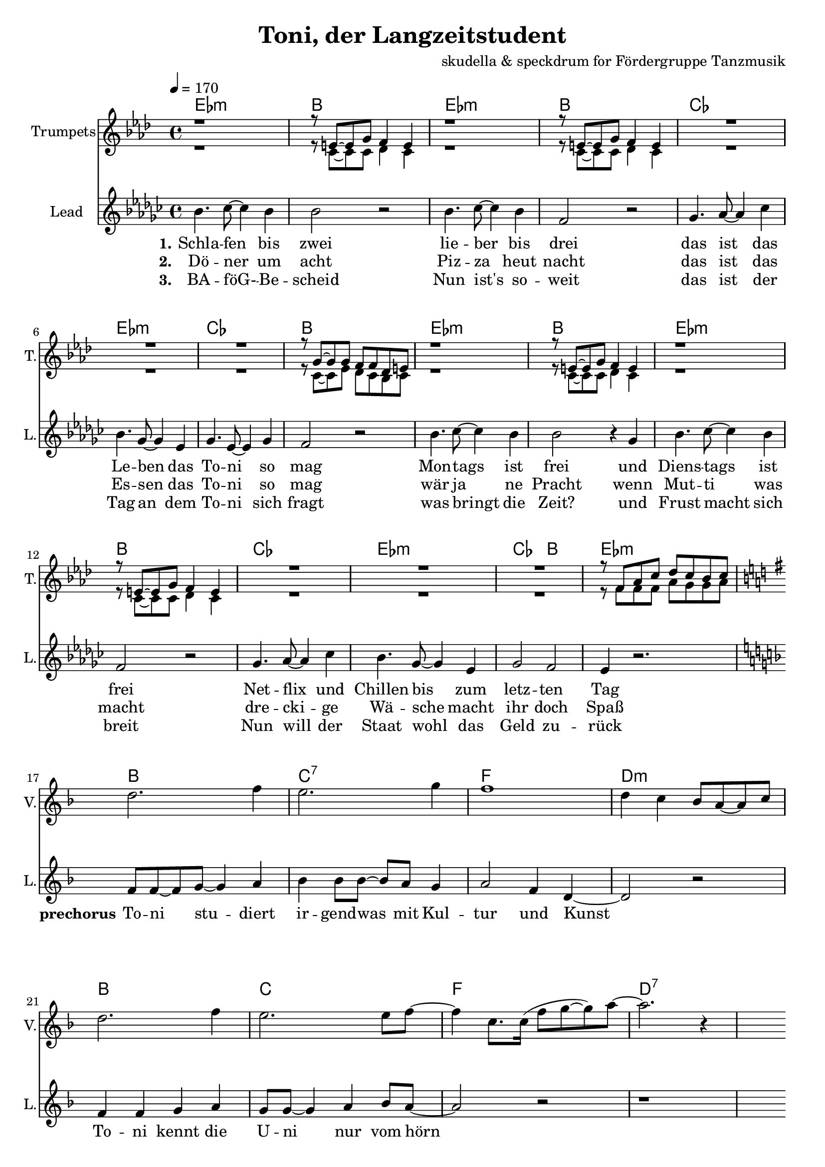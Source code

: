 \version "2.16.2"

\header {
  title = "Toni, der Langzeitstudent"
  composer = "skudella & speckdrum for Fördergruppe Tanzmusik"

}

global = {
  \key bes \minor
  \time 4/4
  \tempo 4 = 170
}

harmonies = \chordmode {
  \germanChords
 bes1:m f1 bes1:m f1
 ges1 bes1:m ges1 f1
 bes1:m f1 bes1:m f1
 ges1 bes1:m ges2 f2 bes1:m
 
 f1 g1:7 c1 a1:m
 f1 g1 c1 a1:7 
 
 d1:m g1 a1:m f1
 d1:m g1 c1 c1
 d1:m g1 c1 a1:m
 d1:m g1 bes1 bes1
 a1:7 a1:7
 
es1 es1 c1:7 c1:7
es1 es1 c1:7 c1:7
f1:m f1:m e1 e1
f1:m f1:m f1 f1
 

}

violinMusic = \relative c'' {
 \key a \minor
 \time 4/4
  \tempo 4 = 170

 R1*16
 a2. c4
 b2. d4
 c1
 a4 g4 f8 e8~e8 g8
 a2. c4
 b2. b8 c8~
 c4 g8. g16(c8 d8~d8) e8~
 e2. r4
 R1*18
 
 \break
 \key bes \major
 
 a,4.( g8~g4) es4
 d2 g2
 a2.( g8) bes8~
 bes1
 a4.( g8~g4) es4
 d2 g2
 a2.( g8) bes8~
 bes1
}

trumpetoneVerseMusic = \relative c' {
 \break
 r1
 r8 a8~a8 c8 bes4 a4
 r1
 r8 a8~a8 c8 bes4 a4
 R1*3
 r8 c8~c8 c8 bes8 bes8 ges8 a8
 r1
 r8 a8~a8 c8 bes4 a4
 r1
 r8 a8~a8 c8 bes4 a4
 R1*3
 r8 bes8 des8 f8 ges8 f8 es8 f8
}

trumpetonePreChorusMusic = \relative c' {
 \break
 \key c \major

 R1*8
}

trumpetoneChorusMusic = \relative c' {
 \break
 \key c \major
 R1
 r8 g8 b8 d8 f8. e16~e8 d8
 R1
 r8 c8~c8 d8~d4 c8 r8  
 R1*2
 
 r4 c,4 e4 g4
 e'4 e4 d8 c8~c4
 R1
 r8 g8 b8 d8 f8. e16~e8 d8
 R1
 r8 c8~c8 d8~d4 c8 r8  
 R1*3
 d2 r2
 r1
 g,2 r2
}

trumpetoneBridgeMusic = \relative c' {
 \break
 \key f \minor
 R1*8
 as'1
 g2 f2
 as2. e4
 es4. des8~des4 c4
 as'1
 g2 f2
 f2. f4
 ges4. f8~f4 a4
 \bar "|."
}

trumpettwoVerseMusic = \relative c' {
 r1
 r8 f,8~f8 f8 ges4 f4
 r1
 r8 f8~f8 f8 ges4 f4
 R1*3
 r8 f8~f8 as8 ges8 f8 es8 f8
 r1
 r8 f8~f8 f8 ges4 f4
 r1
 r8 f8~f8 f8 ges4 f4
 R1*3
 r8 bes8 bes8 bes8 des8 c8 c8 des8
}

trumpettwoPreChrousMusic = \relative c' {
 \key c \major

 \break
 R1*9
}

trumpettwoChorusMusic = \relative c' {
 \break
 r8 g8 b8 d8 c8. c16~c8 b8
 R1
 r8 a8~a8 e8~e4 a8 r8  
 R1*2
 r4 c,4 e4 g4
 g4 g4 a8 g8~g4
 R1
 r8 g8 b8 d8 c8. c16~c8 b8
 R1
 r8 a8~a8 e8~e4 a8 r8  
 R1*3
 bes2 r2
 r1
 e,2 r2
 
}
leadMusicverse = \relative c'
{
f4. ges8~ges4 f4 
f2 r2
f4. ges8~ges4 f4 
c2 r2
des4. es8~es4 ges4 
f4. des8~des4 bes4 
des4. bes8~bes4 des4 
c2 r2
f4. ges8~ges4 f4 
f2 r4 des
f4. ges8~ges4 f4 
c2 r2
des4. es8~es4 ges4 
f4. des8~des4 bes4 
des2 c2 
bes4 r2.
}

leadMusicprechorus = \relative c'
{
\break
\key c \major

c8 c8~c8 d8~d4 e4 
f4 f8 f8~f8 e8 d4 
e2 c4 a4~
a2 r2
c4 c4 d4 e4
d8 d8~d4 e4 f8 e8~
e2 r2
r1

}

leadMusicchorus = \relative c'
{
\break
f4 e4 e8 d8~d8 b8~
b2 r4 r8 a8
e'8 d8~d8 c8~c8 b8~b8 a8~
a2 r4 c
f4 e4 d8 c8~c8 b8~
b8 b8~b8 c8~c8 d8~d8 e8~
e2 r2
r1
f4 e4 e8 d8~d8 b8~
b2 r4 r8 a8
e'8 d8~d8 c8~c8 b8~b8 a8~
a2 r2
f'4 e4 d8 c8~c8 b8~
b8 b8~b8 b8~b8 c8~c8 d8~
d1
r4. d8 d e8~e8 d8
cis1
r1
\bar ":|."

}

leadWordsOne = \lyricmode { 
\set stanza = "1."

Schla -- fen bis zwei
lie -- ber bis drei
das ist das Le -- ben das To -- ni so mag
Mon -- tags ist frei
und Diens -- tags ist frei
Net -- flix und Chillen bis zum letz -- ten Tag

}

leadWordsPrechorus = \lyricmode { 
\set stanza = "prechorus" 
To -- ni stu -- diert ir -- gend -- was mit Kul -- tur und Kunst
To -- ni kennt die U -- ni nur vom hörn
}

leadWordsChorus = \lyricmode {
\set stanza = "chorus"
To -- ni ist schon groß
sein Le -- ben ist fa -- mos 
am Mitt -- woch gibts ne Vor -- le -- sung um zwei

Hin -- gehn tut er nicht
es ist ja auch nicht Pflicht
Stress hat er noch nie so ganz ka -- piert
denn To -- ni stu -- diert
}


leadWordsChorusThree = \lyricmode {
\set stanza = "last chorus"
To -- ni braucht nen job
Sonst droht ihm der Bank -- rott
Die Tief -- kühl -- tru -- he ist auch schon fast leer
Drei -- zehn Ja -- hre Chillen
kein An -- trieb oh -- ne Willen
Sinn -- los ist die gan -- ze The -- o -- rie
der Phi -- lo -- so -- phie
}

leadWordsChorusThreeTwo = \lyricmode {
\set stanza = "last chorus repeated"
To -- ni braucht nen job
Sonst droht ihm der Bank -- rott
Die Tief -- kühl -- piz -- za ist schon längst ver -- braucht
Jetzt schafft er am Band
ab mor -- gens um halb acht
Ar -- beit hat er nie so ganz ka -- piert
denn To -- ni stu -- diert
}


leadWordsTwo = \lyricmode { 
\set stanza = "2." 
Dö -- ner um acht
Piz -- za heut nacht
das ist das Es -- sen das To -- ni so mag
wär ja ne Pracht
wenn Mut -- ti was macht
dre -- cki -- ge Wä -- sche macht ihr doch Spaß
}

leadWordsThree = \lyricmode {
  
\set stanza = "3." 
BA -- föG- -- Be -- scheid
Nun ist's so -- weit
das ist der Tag an dem To -- ni sich fragt
was bringt die Zeit?
und Frust macht sich breit
Nun will der Staat wohl das Geld zu -- rück

}

leadWordsFour = \lyricmode {
\set stanza = "4." 


}
backingOneChorusMusic = \relative c' {
 R1*24 
 \break
 \key c \major
 d4 d4 b8 b8~b8 g8~
 g2 r2
 c8 b8~b8 c8~c8 g8~g8 f8~
 f2 r2
 d'4 d4 b8 g8~g8 g8~
 g8 g8~g8 g8~g8 g8~g8 g8~
 g2 r2
 R1
 d'4 d4 b8 b8~b8 g8~
 g2 r2
 c8 b8~b8 c8~c8 g8~g8 f8~
 f2 r2
 d'4 d4 b8 g8~g8 g8~
 g8 g8~g8 g8~g8 g8~g8 bes8~
 bes1

}

backingOneChorusWords = \lyricmode {

}

backingTwoChorusMusic = \relative c' {


 R1*24
 \break
 \key c \major
 a4 a4 f8 g8~g8 d8~
 d2 r2
 a'8 e8~e8 f8~f8 d8~d8 c8~
 c2 r2
 a'4 a4 f8 g8~g8 d8~
 d8 d8~d8 d8~d8 d8~d8 e8~
 e2 r2
 R1
 a4 a4 f8 g8~g8 d8~
 d2 r2
 a'8 e8~e8 f8~f8 d8~d8 c8~
 c2 r2
 a'4 a4 f8 g8~g8 d8~
 d8 d8~d8 d8~d8 d8~d8 f8~
 f1
}
backingTwoChorusWords = \lyricmode {

}

\score {
  <<
    \new ChordNames {
      \set chordChanges = ##t
      \transpose c f { \global \harmonies }
    }

    \new StaffGroup <<
    
      \new Staff = "Violin" {
        \set Staff.instrumentName = #"Violin"
        \set Staff.shortInstrumentName = #"V."
        \set Staff.midiInstrument = #"violin"
         \transpose c f { \violinMusic }
      }
      \new Staff = "Trumpets" <<
        \set Staff.instrumentName = #"Trumpets"
	\set Staff.shortInstrumentName = #"T."
        \set Staff.midiInstrument = #"trumpet"
        \transposition bes
        %\new Voice = "Trumpet1Verse" { \voiceOne << \transpose c c { \global \trumpetoneVerseMusic } >> }
        %\new Voice = "Trumpet1PreChorus" { \voiceOne << \transpose c c { \trumpetonePreChorusMusic } >> }
        %\new Voice = "Trumpet1Chorus" { \voiceOne << \transpose c c { \trumpetoneChorusMusic } >> }
        %\new Voice = "Trumpet1Bridge" { \voiceOne << \transpose c c { \trumpetoneBridgeMusic } >> }
	%\new Voice = "Trumpet2Verse" { \voiceTwo << \transpose c c { \global \trumpettwoVerseMusic } >> }      
	%\new Voice = "Trumpet2PreChorus" { \voiceTwo << \transpose c c {  \trumpettwoPreChrousMusic } >> }      
	%\new Voice = "Trumpet2Chorus" { \voiceTwo << \transpose c c { \trumpettwoChorusMusic } >> }      
        \new Voice = "Trumpet1" { \voiceOne << \transpose c g { \global \trumpetoneVerseMusic \trumpetonePreChorusMusic \trumpetoneChorusMusic \trumpetoneBridgeMusic} >> }
	\new Voice = "Trumpet2" { \voiceTwo << \transpose c g { \global \trumpettwoVerseMusic \trumpettwoPreChrousMusic \trumpettwoChorusMusic} >> }      
      >>
    >>  
    \new StaffGroup <<
      \new Staff = "lead" {
	\set Staff.instrumentName = #"Lead"
	\set Staff.shortInstrumentName = #"L."
        \set Staff.midiInstrument = #"voice oohs"
        \new Voice = "leadverse" { << \transpose c f { \global \leadMusicverse } >> }
        \new Voice = "leadprechorus" { << \transpose c f { \leadMusicprechorus } >> }
        \new Voice = "leadchorus" { << \transpose c f { \leadMusicchorus } >> }
      }
      \new Lyrics \with { alignBelowContext = #"lead" }
      \lyricsto "leadchorus" \leadWordsChorusThreeTwo
      \new Lyrics \with { alignBelowContext = #"lead" }
      \lyricsto "leadchorus" \leadWordsChorusThree
      \new Lyrics \with { alignBelowContext = #"lead" }
      \lyricsto "leadchorus" \leadWordsChorus
      \new Lyrics \with { alignBelowContext = #"lead" }
      \lyricsto "leadverse" \leadWordsFour
      \new Lyrics \with { alignBelowContext = #"lead" }
      \lyricsto "leadverse" \leadWordsThree
      \new Lyrics \with { alignBelowContext = #"lead" }
      \lyricsto "leadverse" \leadWordsTwo
      \new Lyrics \with { alignBelowContext = #"lead" }
      \lyricsto "leadverse" \leadWordsOne
      \new Lyrics \with { alignBelowContext = #"lead" }
      \lyricsto "leadprechorus" \leadWordsPrechorus
      % we could remove the line about this with the line below, since
      % we want the alto lyrics to be below the alto Voice anyway.
      % \new Lyrics \lyricsto "altos" \altoWords

      \new Staff = "backing" <<
	%  \clef backingTwo
	\set Staff.instrumentName = #"Backing"
	\set Staff.shortInstrumentName = #"B."
        \set Staff.midiInstrument = #"voice oohs"
	\new Voice = "backingOnes" { \voiceOne << \transpose c f { \global \backingOneChorusMusic } >> }
	\new Voice = "backingTwoes" { \voiceTwo << \transpose c f { \global \backingTwoChorusMusic } >> }

      >>
      \new Lyrics \with { alignAboveContext = #"backing" }
      \lyricsto "backingOnes" \backingOneChorusWords
      \new Lyrics \with { alignBelowContext = #"backing" }
      \lyricsto "backingTwoes" \backingTwoChorusWords

      % again, we could replace the line above this with the line below.
      % \new Lyrics \lyricsto "backingTwoes" \backingTwoWords
    >>
  >>
  \midi {}
  \layout {
    \context {
      \Staff \RemoveEmptyStaves
      \override VerticalAxisGroup #'remove-first = ##t
    }
  }
}

#(set-global-staff-size 19)

\paper {
  page-count = #3
}